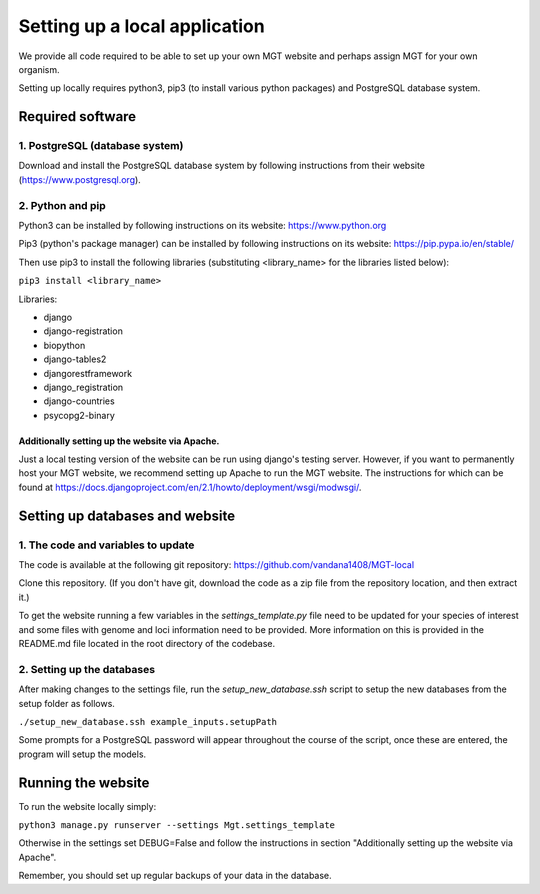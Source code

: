.. _installation:

***********************************************
Setting up a local application
***********************************************

We provide all code required to be able to set up your own MGT website and perhaps assign MGT for your own organism.

Setting up locally requires python3, pip3 (to install various python packages) and PostgreSQL database system.


===========================
Required software
===========================


1. PostgreSQL (database system)
---------------------------------

Download and install the PostgreSQL database system by following instructions from their website (https://www.postgresql.org).



2. Python and pip
------------------

Python3 can be installed by following instructions on its website: https://www.python.org

Pip3 (python's package manager) can be installed by following instructions on its website: https://pip.pypa.io/en/stable/

Then use pip3 to install the following libraries (substituting <library_name> for the libraries listed below):

``pip3 install <library_name>``

Libraries:

* django
* django-registration
* biopython
* django-tables2
* djangorestframework
* django_registration
* django-countries
* psycopg2-binary

Additionally setting up the website via Apache.
^^^^^^^^^^^^^^^^^^^^^^^^^^^^^^^^^^^^^^^^^^^^^^^^^

Just a local testing version of the website can be run using django's testing server. However, if you want to permanently host your MGT website, we recommend setting up Apache to run the MGT website. The instructions for which can be found at https://docs.djangoproject.com/en/2.1/howto/deployment/wsgi/modwsgi/.

=====================================
Setting up databases and website
=====================================


1. The code and variables to update
------------------------------------

The code is available at the following git repository: https://github.com/vandana1408/MGT-local 

Clone this repository. (If you don't have git, download the code as a zip file from the repository location, and then extract it.)

To get the website running a few variables in the `settings_template.py` file need to be updated for your species of interest and some files with genome and loci information need to be provided. 
More information on this is provided in the README.md file located in the root directory of the codebase.


2. Setting up the databases
---------------------------

After making changes to the settings file, run the `setup_new_database.ssh` script to setup the new databases from the setup folder as follows. 

``./setup_new_database.ssh example_inputs.setupPath``

Some prompts for a PostgreSQL password will appear throughout the course of the script, once these are entered, the program will setup the models. 


=====================================
Running the website
=====================================

To run the website locally simply:

``python3 manage.py runserver --settings Mgt.settings_template``

Otherwise in the settings set DEBUG=False and follow the instructions in section "Additionally setting up the website via Apache".

Remember, you should set up regular backups of your data in the database.
